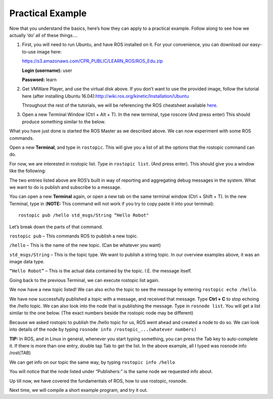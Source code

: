 Practical Example
====================

Now that you understand the basics, here’s how they can apply to a practical example.
Follow along to see how we actually ‘do’ all of these things….

1. 	First, you will need to run Ubuntu, and have ROS installed on it. For your convenience, you can download our easy-to-use image here:

	https://s3.amazonaws.com/CPR_PUBLIC/LEARN_ROS/ROS_Edu.zip

	**Login (username):** user

	**Password:** learn

2. 	Get VMWare Player, and use the virtual disk above. If you don’t want to use the provided image,
	follow the tutorial here (after installing Ubuntu 16.04):http://wiki.ros.org/kinetic/Installation/Ubuntu

	Throughout the rest of the tutorials, we will be referencing the ROS cheatsheet available `here <http://bit.ly/1RCVMaB>`_.

3. 	Open a new Terminal Window (Ctrl + Alt + T). In the new terminal, type roscore (And press enter) This should produce something similar to the below.

.. image:: graphics/PExampleone.png

What you have just done is started the ROS Master as we described above. We can now experiment with some ROS commands.

Open a new **Terminal**, and type in ``rostopic``. This will give you a list of all the options that the rostopic command can do.

For now, we are interested in rostopic list. Type in ``rostopic list``. (And press enter). This should give you a window like the following:

.. image:: graphics/PExampletwo.png

The two entries listed above are ROS’s built in way of reporting and aggregating debug messages in the system. What we want to do is publish and subscribe to a message.

You can open a new **Terminal** again, or open a new tab on the same terminal window (Ctrl + Shift + T).
In the new Terminal, type in (**NOTE:** This command will not work if you try to copy paste it into your terminal):

.. parsed-literal::

    rostopic pub /hello std_msgs/String “Hello Robot"

.. image:: graphics/PExamplethree.png

Let’s break down the parts of that command.

``rostopic pub`` – This commands ROS to publish a new topic.

``/hello`` – This is the name of the new topic. (Can be whatever you want)

``std_msgs/String`` – This is the topic type. We want to publish a string topic. In our overview examples above, it was an image data type.

``“Hello Robot”`` – This is the actual data contained by the topic. I.E. the message itself.

Going back to the previous Terminal, we can execute rostopic list again.

We now have a new topic listed! We can also echo the topic to see the message by entering ``rostopic echo /hello``.

.. image:: graphics/PExamplefour.png

We have now successfully published a topic with a message, and received that message.
Type **Ctrl + C** to stop echoing the /hello topic. We can also look into the node that is publishing the message.
Type in ``rosnode list``. You will get a list similar to the one below. (The exact numbers beside the rostopic node may be different)

.. image:: graphics/PExamplefive.png

Because we asked rostopic to publish the /hello topic for us, ROS went ahead and created a node to do so. We can look into details of the node by typing ``rosnode info /rostopic_...(whatever numbers)``


**TIP:** In ROS, and in Linux in general, whenever you start typing something, you can press the Tab key to auto-complete it.
If there is more than one entry, double tap Tab to get the list. In the above example, all I typed was rosnode info /rost(TAB)

.. image:: graphics/PExamplesix.png

We can get info on our topic the same way, by typing ``rostopic info /hello``

.. image:: graphics/PExampleseven.png

You will notice that the node listed under “Publishers:” is the same node we requested info about.

Up till now, we have covered the fundamentals of ROS, how to use rostopic, rosnode.

Next time, we will compile a short example program, and try it out.
